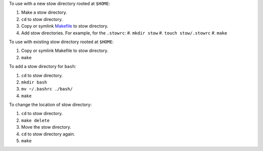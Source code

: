 To use with a new stow directory rooted at ``$HOME``:

#. Make a stow directory.
#. ``cd`` to stow directory.
#. Copy or symlink `<Makefile>`_ to stow directory.
#. Add stow directories. For example, for the ``.stowrc``:
   #. ``mkdir stow``
   #. ``touch stow/.stowrc``
   #. ``make``

To use with existing stow directory rooted at ``$HOME``:

#. Copy or symlink Makefile to stow directory.
#. ``make``

To add a stow directory for ``bash``:

#. ``cd`` to stow directory.
#. ``mkdir bash``
#. ``mv ~/.bashrc ./bash/``
#. ``make``

To change the location of stow directory:

#. ``cd`` to stow directory.
#. ``make delete``
#. Move the stow directory.
#. ``cd`` to stow directory again.
#. ``make``

